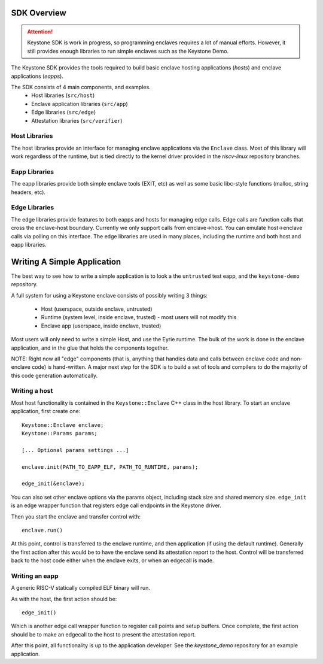 SDK Overview
============

.. attention::

  Keystone SDK is work in progress, so programming enclaves requires a lot of manual efforts.
  However, it still provides enough libraries to run simple enclaves such as the Keystone Demo.

The Keystone SDK provides the tools required to build basic enclave
hosting applications (`hosts`) and enclave applications (`eapps`).

The SDK consists of 4 main components, and examples.
 - Host libraries (``src/host``)
 - Enclave application libraries (``src/app``)
 - Edge libraries (``src/edge``)
 - Attestation libraries (``src/verifier``)

Host Libraries
--------------

The host libraries provide an interface for managing enclave
applications via the ``Enclave`` class. Most of this library will work
regardless of the runtime, but is tied directly to the kernel driver
provided in the `riscv-linux` repository branches.

Eapp Libraries
--------------

The eapp libraries provide both simple enclave tools (EXIT, etc) as
well as some basic libc-style functions (malloc, string headers, etc).

Edge Libraries
--------------

The edge libraries provide features to both eapps and hosts for
managing edge calls. Edge calls are function calls that cross the
enclave-host boundary. Currently we only support calls from
enclave->host. You can emulate host->enclave calls via polling on this
interface. The edge libraries are used in many places, including the
runtime and both host and eapp libraries.

Writing A Simple Application
============================

The best way to see how to write a simple application is to look a the
``untrusted`` test eapp, and the ``keystone-demo`` repository.

A full system for using a Keystone enclave consists of possibly
writing 3 things:
 - Host (userspace, outside enclave, untrusted)
 - Runtime (system level, inside enclave, trusted) - most users will not modify this
 - Enclave app (userspace, inside enclave, trusted)

Most users will only need to write a simple Host, and use the Eyrie
runtime. The bulk of the work is done in the enclave application, and
in the glue that holds the components together.

NOTE: Right now all "edge" components (that is, anything that handles
data and calls between enclave code and non-enclave code) is
hand-written. A major next step for the SDK is to build a set of tools
and compilers to do the majority of this code generation
automatically.

Writing a host
--------------

Most host functionality is contained in the ``Keystone::Enclave`` C++ class in
the host library. To start an enclave application, first create one::

  Keystone::Enclave enclave;
  Keystone::Params params;

  [... Optional params settings ...]

  enclave.init(PATH_TO_EAPP_ELF, PATH_TO_RUNTIME, params);

  edge_init(&enclave);

You can also set other enclave options via the params object,
including stack size and shared memory size. ``edge_init`` is an edge
wrapper function that registers edge call endpoints in the Keystone
driver.

Then you start the enclave and transfer control with::

  enclave.run()

At this point, control is transferred to the enclave runtime, and then
application (if using the default runtime). Generally the first action
after this would be to have the enclave send its attestation report to
the host. Control will be transferred back to the host code either
when the enclave exits, or when an edgecall is made.

Writing an eapp
---------------

A generic RISC-V statically compiled ELF binary will run.

As with the host, the first action should be::

  edge_init()

Which is another edge call wrapper function to register call points
and setup buffers. Once complete, the first action should be to make
an edgecall to the host to present the attestation report.

After this point, all functionality is up to the application
developer. See the `keystone_demo` repository for an example
application.
